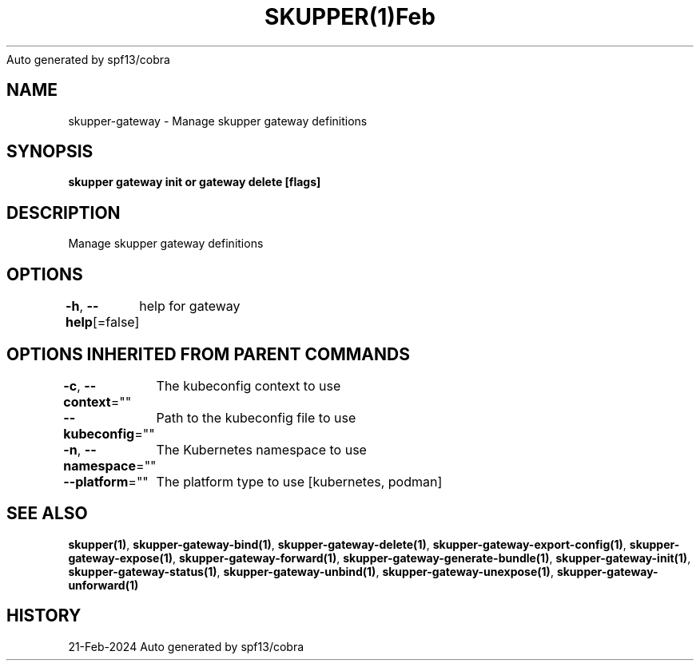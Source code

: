 .nh
.TH SKUPPER(1)Feb 2024
Auto generated by spf13/cobra

.SH NAME
.PP
skupper\-gateway \- Manage skupper gateway definitions


.SH SYNOPSIS
.PP
\fBskupper gateway init or gateway delete [flags]\fP


.SH DESCRIPTION
.PP
Manage skupper gateway definitions


.SH OPTIONS
.PP
\fB\-h\fP, \fB\-\-help\fP[=false]
	help for gateway


.SH OPTIONS INHERITED FROM PARENT COMMANDS
.PP
\fB\-c\fP, \fB\-\-context\fP=""
	The kubeconfig context to use

.PP
\fB\-\-kubeconfig\fP=""
	Path to the kubeconfig file to use

.PP
\fB\-n\fP, \fB\-\-namespace\fP=""
	The Kubernetes namespace to use

.PP
\fB\-\-platform\fP=""
	The platform type to use [kubernetes, podman]


.SH SEE ALSO
.PP
\fBskupper(1)\fP, \fBskupper\-gateway\-bind(1)\fP, \fBskupper\-gateway\-delete(1)\fP, \fBskupper\-gateway\-export\-config(1)\fP, \fBskupper\-gateway\-expose(1)\fP, \fBskupper\-gateway\-forward(1)\fP, \fBskupper\-gateway\-generate\-bundle(1)\fP, \fBskupper\-gateway\-init(1)\fP, \fBskupper\-gateway\-status(1)\fP, \fBskupper\-gateway\-unbind(1)\fP, \fBskupper\-gateway\-unexpose(1)\fP, \fBskupper\-gateway\-unforward(1)\fP


.SH HISTORY
.PP
21\-Feb\-2024 Auto generated by spf13/cobra
